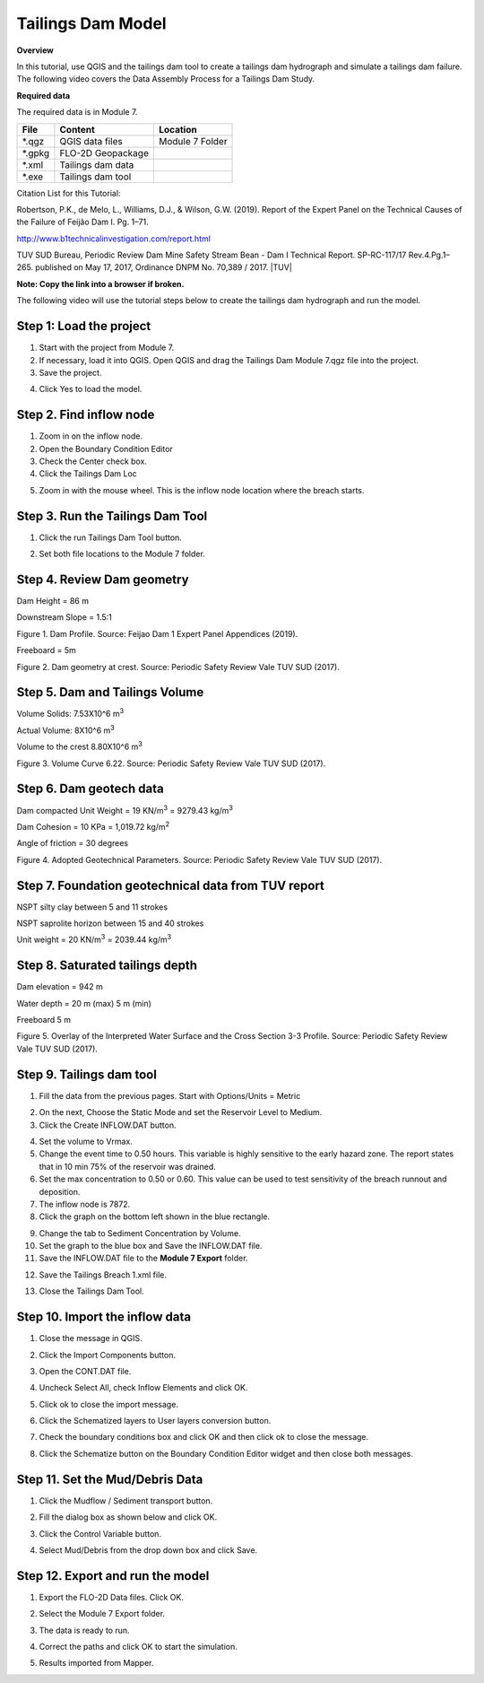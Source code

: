 Tailings Dam Model
==================

**Overview**

In this tutorial, use QGIS and the tailings dam tool to create a tailings dam hydrograph and simulate a tailings dam failure.
The following video covers the Data Assembly Process for a Tailings Dam Study.

.. raw:: html

    <iframe width="560" height="315" src="https://www.youtube.com/embed/z8epzv95l4k" frameborder="0" allowfullscreen></iframe>

**Required data**

The required data is in Module 7.

======== ================= ================
**File** **Content**       **Location**
======== ================= ================
\*.qgz   QGIS data files   Module 7 Folder
\*.gpkg  FLO-2D Geopackage
\*.xml   Tailings dam data
\*.exe   Tailings dam tool
======== ================= ================

Citation List for this Tutorial:

Robertson, P.K., de Melo, L., Williams, D.J., & Wilson, G.W. (2019).
Report of the Expert Panel on the Technical Causes of the Failure of Feijão Dam I.
Pg. 1–71.

http://www.b1technicalinvestigation.com/report.html

TUV SUD Bureau, Periodic Review Dam Mine Safety Stream Bean - Dam I Technical Report.
SP-RC-117/17 Rev.4.Pg.1–265. published on May 17, 2017, Ordinance DNPM No. 70,389 / 2017.
|TUV|

.. |TUV| raw:: html

   <a href="https://worldminetailingsfailures.org/wp-content/uploads/2019/03/TUV_SUD_2017_Periodic_Safety_Review.en_.pdf" target="_blank">Download Report.</a>


**Note:  Copy the link into a browser if broken.**

The following video will use the tutorial steps below to create the tailings dam hydrograph and run the model.

.. youtube:: KJ7NYb_YIHo


Step 1: Load the project
_______________________________________

1. Start with the project from Module 7.

2. If necessary, load it into QGIS.
   Open QGIS and drag the Tailings Dam Module 7.qgz file into the project.

3. Save the project.

.. image:: ../img/Advanced-Workshop/Module238.png


4. Click Yes to load the model.

.. image:: ../img/Advanced-Workshop/Module239.png


Step 2. Find inflow node
_______________________________________

1. Zoom in on the inflow node.

2. Open the Boundary Condition Editor

3. Check the Center check box.

4. Click the Tailings Dam Loc

.. image:: ../img/Advanced-Workshop/Module240.png


5. Zoom in with the mouse wheel.
   This is the inflow node location where the breach starts.

.. image:: ../img/Advanced-Workshop/Module241.png


Step 3. Run the Tailings Dam Tool
_______________________________________

1. Click the run Tailings Dam Tool button.

.. image:: ../img/Advanced-Workshop/Module242.png


2. Set both file locations to the Module 7 folder.

.. image:: ../img/Advanced-Workshop/Module243.png


Step 4. Review Dam geometry
_______________________________________

Dam Height = 86 m

Downstream Slope = 1.5:1

.. image:: ../img/Advanced-Workshop/Module244.png


Figure 1.
Dam Profile.
Source: Feijao Dam 1 Expert Panel Appendices (2019).

Freeboard = 5m

.. image:: ../img/Advanced-Workshop/Module245.png


Figure 2.
Dam geometry at crest.
Source: Periodic Safety Review Vale TUV SUD (2017).

Step 5. Dam and Tailings Volume
_______________________________________

Volume Solids: 7.53X10^6 m\ :sup:`3`

Actual Volume: 8X10^6 m\ :sup:`3`

Volume to the crest 8.80X10^6 m\ :sup:`3`

.. image:: ../img/Advanced-Workshop/Module246.png

Figure 3.
Volume Curve 6.22.
Source: Periodic Safety Review Vale TUV SUD (2017).

Step 6. Dam geotech data
_______________________________________

Dam compacted Unit Weight = 19 KN/m\ :sup:`3` = 9279.43 kg/m\ :sup:`3`

Dam Cohesion = 10 KPa = 1,019.72 kg/m\ :sup:`2`

Angle of friction = 30 degrees

.. image:: ../img/Advanced-Workshop/Module247.png

Figure 4.
Adopted Geotechnical Parameters.
Source: Periodic Safety Review Vale TUV SUD (2017).

Step 7. Foundation geotechnical data from TUV report
_____________________________________________________

NSPT silty clay between 5 and 11 strokes

NSPT saprolite horizon between 15 and 40 strokes

Unit weight = 20 KN/m\ :sup:`3` = 2039.44 kg/m\ :sup:`3`


Step 8. Saturated tailings depth
_______________________________________

Dam elevation = 942 m

Water depth = 20 m (max) 5 m (min)

Freeboard 5 m

.. image:: ../img/Advanced-Workshop/Module248.png


Figure 5.
Overlay of the Interpreted Water Surface and the Cross Section 3-3 Profile.
Source: Periodic Safety Review Vale TUV SUD (2017).

Step 9. Tailings dam tool
_______________________________________

1. Fill the data from the previous pages.  Start with Options/Units = Metric

.. image:: ../img/Advanced-Workshop/Module249.png


2. On the next, Choose the Static Mode and set the Reservoir Level to Medium.

3. Click the Create INFLOW.DAT button.

.. image:: ../img/Advanced-Workshop/Module250.png


4. Set the volume to Vrmax.

5. Change the event time to 0.50 hours.  This variable is highly sensitive to the early hazard zone.
   The report states that in 10 min 75% of the reservoir was drained.

6. Set the max concentration to 0.50 or 0.60.
   This value can be used to test sensitivity of the breach runnout and deposition.

7. The inflow node is 7872.

8. Click the graph on the bottom left shown in the blue rectangle.

.. image:: ../img/Advanced-Workshop/Module251.png


9. Change the tab to Sediment Concentration by Volume.

10. Set the graph to the blue box and Save the INFLOW.DAT file.

11. Save the INFLOW.DAT file to the **Module 7 Export** folder.

.. image:: ../img/Advanced-Workshop/Module252.png


12. Save the Tailings Breach 1.xml file.

.. image:: ../img/Advanced-Workshop/Module291.png


13. Close the Tailings Dam Tool.

Step 10. Import the inflow data
_______________________________________

1. Close the message in QGIS.

.. image:: ../img/Advanced-Workshop/Module292.png


2. Click the Import Components button.

.. image:: ../img/Advanced-Workshop/Module293.png


3. Open the CONT.DAT file.

.. image:: ../img/Advanced-Workshop/Module294.png


4. Uncheck Select All, check Inflow Elements and click OK.

.. image:: ../img/Advanced-Workshop/Module295.png


5. Click ok to close the import message.

.. image:: ../img/Advanced-Workshop/Module296.png


.. image:: ../img/Advanced-Workshop/Module297.png


6. Click the Schematized layers to User layers conversion button.

.. image:: ../img/Advanced-Workshop/Module298.png


7. Check the boundary conditions box and click OK and then click ok to close the message.

.. image:: ../img/Advanced-Workshop/Module299.png


.. image:: ../img/Advanced-Workshop/Module300.png


8. Click the Schematize button on the Boundary Condition Editor widget and then close both messages.

.. image:: ../img/Advanced-Workshop/Module305.png


Step 11. Set the Mud/Debris Data
_______________________________________

1. Click the Mudflow / Sediment transport button.

.. image:: ../img/Advanced-Workshop/Module301.png


2. Fill the dialog box as shown below and click OK.

.. image:: ../img/Advanced-Workshop/Module302.png


3. Click the Control Variable button.

.. image:: ../img/Advanced-Workshop/Module303.png


4. Select Mud/Debris from the drop down box and click Save.

.. image:: ../img/Advanced-Workshop/Module304.png


Step 12. Export and run the model
_______________________________________

1. Export the FLO-2D Data files.
   Click OK.

.. image:: ../img/Advanced-Workshop/Module123.png


.. image:: ../img/Advanced-Workshop/Module253.png


2. Select the Module 7 Export folder.

.. image:: ../img/Advanced-Workshop/Module254.png


3. The data is ready to run.

.. image:: ../img/Advanced-Workshop/Module255.png


4. Correct the paths and click OK to start the simulation.

.. image:: ../img/Advanced-Workshop/Module256.png


5. Results imported from Mapper.

.. image:: ../img/Advanced-Workshop/Module257.png

